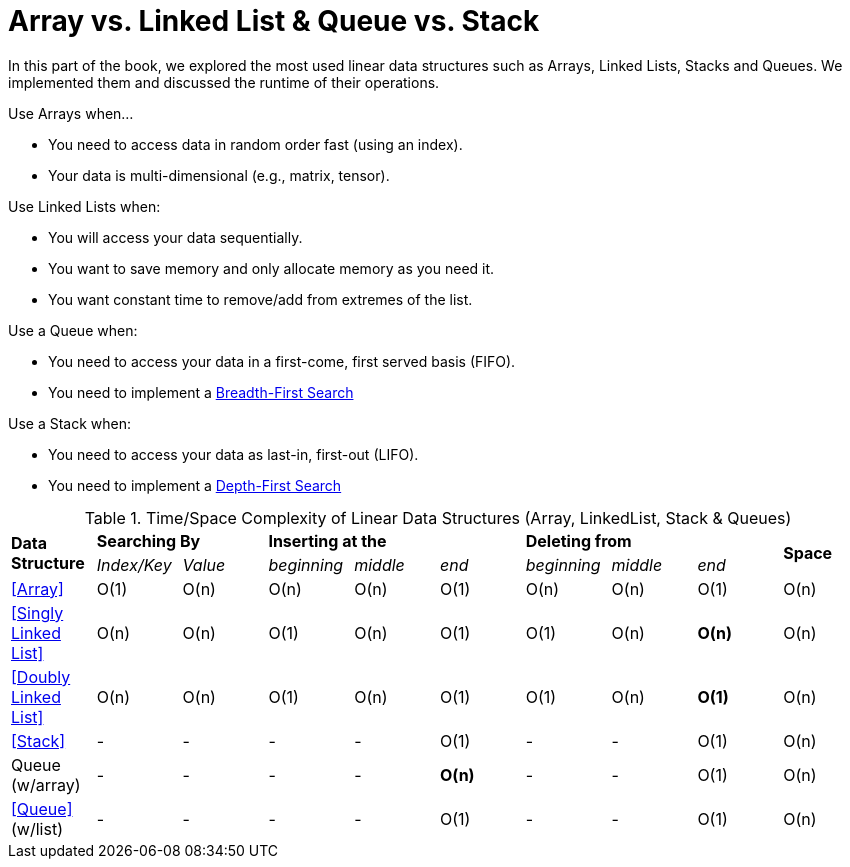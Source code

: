 = Array vs. Linked List & Queue vs. Stack

In this part of the book, we explored the most used linear data structures such as Arrays, Linked Lists, Stacks and Queues. We implemented them and discussed the runtime of their operations.

.Use Arrays when…
* You need to access data in random order fast (using an index).
* Your data is multi-dimensional (e.g., matrix, tensor).

.Use Linked Lists when:
* You will access your data sequentially.
* You want to save memory and only allocate memory as you need it.
* You want constant time to remove/add from extremes of the list.

.Use a Queue when:
* You need to access your data in a first-come, first served basis (FIFO).
* You need to implement a <<Breadth-First Search for Binary Tree, Breadth-First Search>>

.Use a Stack when:
* You need to access your data as last-in, first-out (LIFO).
* You need to implement a <<Depth-First Search for Binary Tree, Depth-First Search>>

.Time/Space Complexity of Linear Data Structures (Array, LinkedList, Stack & Queues)
|===
.2+.^s| Data Structure 2+^s| Searching By 3+^s| Inserting at the 3+^s| Deleting from .2+.^s| Space
^|_Index/Key_ ^|_Value_ ^|_beginning_ ^|_middle_ ^|_end_ ^|_beginning_ ^|_middle_ ^|_end_
| <<Array>> ^|O(1) ^|O(n) ^|O(n) ^|O(n) ^|O(1) ^|O(n) ^|O(n) ^|O(1) ^|O(n)
| <<Singly Linked List>> ^|O(n) ^|O(n) ^|O(1) ^|O(n) ^|O(1) ^|O(1) ^|O(n) ^|*O(n)* ^|O(n)
| <<Doubly Linked List>> ^|O(n) ^|O(n) ^|O(1) ^|O(n) ^|O(1) ^|O(1) ^|O(n) ^|*O(1)* ^|O(n)
| <<Stack>> ^|- ^|- ^|- ^|- ^|O(1) ^|- ^|- ^|O(1) ^|O(n)
| Queue (w/array) ^|- ^|- ^|- ^|- ^|*O(n)* ^|- ^|- ^|O(1) ^|O(n)
| <<Queue>> (w/list) ^|- ^|- ^|- ^|- ^|O(1) ^|- ^|- ^|O(1) ^|O(n)
|===
